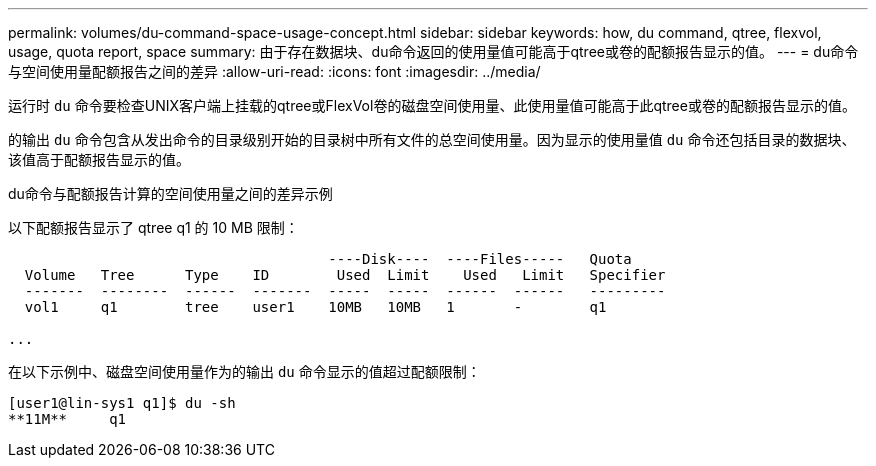 ---
permalink: volumes/du-command-space-usage-concept.html 
sidebar: sidebar 
keywords: how, du command, qtree, flexvol, usage, quota report, space 
summary: 由于存在数据块、du命令返回的使用量值可能高于qtree或卷的配额报告显示的值。 
---
= du命令与空间使用量配额报告之间的差异
:allow-uri-read: 
:icons: font
:imagesdir: ../media/


[role="lead"]
运行时 `du` 命令要检查UNIX客户端上挂载的qtree或FlexVol卷的磁盘空间使用量、此使用量值可能高于此qtree或卷的配额报告显示的值。

的输出 `du` 命令包含从发出命令的目录级别开始的目录树中所有文件的总空间使用量。因为显示的使用量值 `du` 命令还包括目录的数据块、该值高于配额报告显示的值。

.du命令与配额报告计算的空间使用量之间的差异示例
以下配额报告显示了 qtree q1 的 10 MB 限制：

[listing]
----

                                      ----Disk----  ----Files-----   Quota
  Volume   Tree      Type    ID        Used  Limit    Used   Limit   Specifier
  -------  --------  ------  -------  -----  -----  ------  ------   ---------
  vol1     q1        tree    user1    10MB   10MB   1       -        q1

...
----
在以下示例中、磁盘空间使用量作为的输出 `du` 命令显示的值超过配额限制：

[listing]
----
[user1@lin-sys1 q1]$ du -sh
**11M**     q1
----